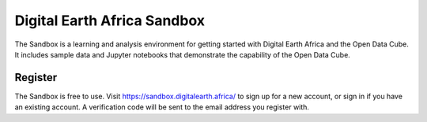 .. _signup:

Digital Earth Africa Sandbox
============================

The Sandbox is a learning and analysis environment for getting started with
Digital Earth Africa and the Open Data Cube. It includes sample data and
Jupyter notebooks that demonstrate the capability of the Open Data Cube.

Register
--------

The Sandbox is free to use. Visit https://sandbox.digitalearth.africa/ to sign up for a new account, or sign in if you have an existing account. A verification
code will be sent to the email address you register with.
